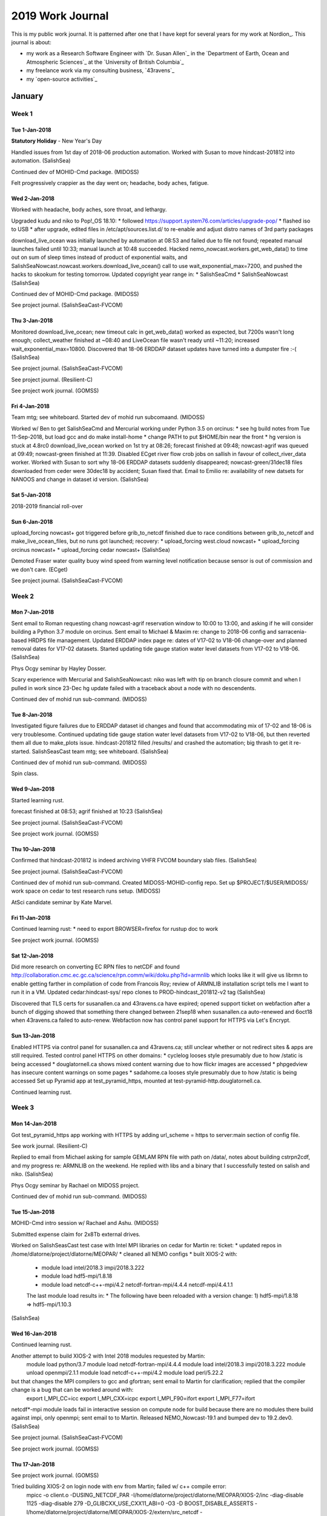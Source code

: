 *****************
2019 Work Journal
*****************

This is my public work journal.
It is patterned after one that I have kept for several years for my work at Nordion_.
This journal is about:

* my work as a Research Software Engineer with `Dr. Susan Allen`_ in the `Department of Earth, Ocean and Atmospheric Sciences`_ at the `University of British Columbia`_
* my freelance work via my consulting business,
  `43ravens`_
* my `open-source activities`_


January
=======

Week 1
------

Tue 1-Jan-2018
^^^^^^^^^^^^^^

**Statutory Holiday** - New Year's Day

Handled issues from 1st day of 2018-06 production automation.
Worked with Susan to move hindcast-201812 into automation.
(SalishSea)

Continued dev of MOHID-Cmd package.
(MIDOSS)

Felt progressively crappier as the day went on; headache, body aches, fatigue.


Wed 2-Jan-2018
^^^^^^^^^^^^^^

Worked with headache, body aches, sore throat, and lethargy.

Upgraded kudu and niko to Pop!_OS 18.10:
* followed https://support.system76.com/articles/upgrade-pop/
* flashed iso to USB
* after upgrade, edited files in /etc/apt/sources.list.d/ to re-enable and adjust distro names of 3rd party packages

download_live_ocean was initially launched by automation at 08:53 and failed due to file not found; repeated manual launches failed until 10:33; manual launch at 10:48 succeeded.
Hacked nemo_nowcast.workers.get_web_data() to time out on sum of sleep times instead of product of exponential waits, and SalishSeaNowcast.nowcast.workers.download_live_ocean() call to use wait_exponential_max=7200, and pushed the hacks to skookum for testing tomorrow.
Updated copyright year range in:
* SalishSeaCmd
* SalishSeaNowcast
(SalishSea)

Continued dev of MOHID-Cmd package.
(MIDOSS)

See project journal.
(SalishSeaCast-FVCOM)


Thu 3-Jan-2018
^^^^^^^^^^^^^^

Monitored download_live_ocean; new timeout calc in get_web_data() worked as expected, but 7200s wasn't long enough; collect_weather finished at ~08:40 and LiveOcean file wasn't ready until ~11:20; increased wait_exponential_max=10800.
Discovered that 18-06 ERDDAP dataset updates have turned into a dumpster fire :-(
(SalishSea)

See project journal.
(SalishSeaCast-FVCOM)

See project journal.
(Resilient-C)

See project work journal.
(GOMSS)


Fri 4-Jan-2018
^^^^^^^^^^^^^^

Team mtg; see whiteboard.
Started dev of mohid run subcomaand.
(MIDOSS)

Worked w/ Ben to get SalishSeaCmd and Mercurial working under Python 3.5 on orcinus:
* see hg build notes from Tue 11-Sep-2018, but load gcc and do make install-home
* change PATH to put $HOME/bin near the front
* hg version is stuck at 4.8rc0
download_live_ocean worked on 1st try at 08:26; forecast finished at 09:48; nowcast-agrif was queued at 09:49; nowcast-green finished at 11:39.
Disabled ECget river flow crob jobs on sallish in favour of collect_river_data worker.
Worked with Susan to sort why 18-06 ERDDAP datasets suddenly disappeared; nowcast-green/31dec18 files downloaded from ceder were 30dec18 by accident; Susan fixed that.
Email to Emilio re: availability of new datsets for NANOOS and change in dataset id version.
(SalishSea)


Sat 5-Jan-2018
^^^^^^^^^^^^^^

2018-2019 financial roll-over


Sun 6-Jan-2018
^^^^^^^^^^^^^^

upload_forcing nowcast+ got triggered before grib_to_netcdf finished due to race conditions between grib_to_netcdf and make_live_ocean_files, but no runs got launched; recovery:
* upload_forcing west.cloud nowcast+
* upload_forcing orcinus nowcast+
* upload_forcing cedar nowcast+
(SalishSea)

Demoted Fraser water quality buoy wind speed from warning level notification because sensor is out of commission and we don't care.
(ECget)

See project journal.
(SalishSeaCast-FVCOM)


Week 2
------

Mon 7-Jan-2018
^^^^^^^^^^^^^^

Sent email to Roman requesting chang nowcast-agrif reservation window to 10:00 to 13:00, and asking if he will consider building a Python 3.7 module on orcinus.
Sent email to Michael & Maxim re: change to 2018-06 config and sarracenia-based HRDPS file management.
Updated ERDDAP index page re: dates of V17-02 to V18-06 change-over and planned removal dates for V17-02 datasets.
Started updating tide gauge station water level datasets from V17-02 to V18-06.
(SalishSea)

Phys Ocgy seminar by Hayley Dosser.

Scary experience with Mercurial and SalishSeaNowcast: niko was left with tip on branch closure commit and when I pulled in work since 23-Dec hg update failed with a traceback about a node with no descendents.

Continued dev of mohid run sub-command.
(MIDOSS)


Tue 8-Jan-2018
^^^^^^^^^^^^^^

Investigated figure failures due to ERDDAP dataset id changes and found that accommodating mix of 17-02 and 18-06 is very troublesome.
Continued updating tide gauge station water level datasets from V17-02 to V18-06, but then reverted them all due to make_plots issue.
hindcast-201812 filled /results/ and crashed the automation; big thrash to get it re-started.
SalishSeasCast team mtg; see whiteboard.
(SalishSea)

Continued dev of mohid run sub-command.
(MIDOSS)

Spin class.


Wed 9-Jan-2018
^^^^^^^^^^^^^^

Started learning rust.

forecast finished at 08:53; agrif finished at 10:23
(SalishSea)

See project journal.
(SalishSeaCast-FVCOM)

See project work journal.
(GOMSS)


Thu 10-Jan-2018
^^^^^^^^^^^^^^^

Confirmed that hindcast-201812 is indeed archiving VHFR FVCOM boundary slab files.
(SalishSea)

See project journal.
(SalishSeaCast-FVCOM)

Continued dev of mohid run sub-command.
Created MIDOSS-MOHID-config repo.
Set up $PROJECT/$USER/MIDOSS/ work space on cedar to test research runs setup.
(MIDOSS)

AtSci candidate seminar by Kate Marvel.


Fri 11-Jan-2018
^^^^^^^^^^^^^^^

Continued learning rust:
* need to export BROWSER=firefox for rustup doc to work

See project work journal.
(GOMSS)


Sat 12-Jan-2018
^^^^^^^^^^^^^^^

Did more research on converting EC RPN files to netCDF and found http://collaboration.cmc.ec.gc.ca/science/rpn.comm/wiki/doku.php?id=armnlib which looks like it will give us librmn to enable getting farther in compilation of code from Francois Roy; review of ARMNLIB installation script tells me I want to run it in a VM.
Updated cedar:hindcast-sys/ repo clones to PROD-hindcast_201812-v2 tag
(SalishSea)

Discovered that TLS certs for susanallen.ca and 43ravens.ca have expired; opened support ticket on webfaction after a bunch of digging showed that something there changed between 21sep18 when susanallen.ca auto-renewed and 6oct18 when 43ravens.ca failed to auto-renew.
Webfaction now has control panel support for HTTPS via Let's Encrypt.


Sun 13-Jan-2018
^^^^^^^^^^^^^^^

Enabled HTTPS via control panel for susanallen.ca and 43ravens.ca; still unclear whether or not redirect sites & apps are still required.
Tested control panel HTTPS on other domains:
* cyclelog looses style presumably due to how /static is being accessed
* douglatornell.ca shows mixed content warning due to how flickr images are accessed
* phpgedview has insecure content warnings on some pages
* sadahome.ca looses style presumably due to how /static is being accessed
Set up Pyramid app at test_pyramid_https, mounted at test-pyramid-http.douglatornell.ca.

Continued learning rust.


Week 3
------

Mon 14-Jan-2018
^^^^^^^^^^^^^^^

Got test_pyramid_https app working with HTTPS by adding url_scheme = https to server:main section of config file.

See work journal.
(Resilient-C)

Replied to email from Michael asking for sample GEMLAM RPN file with path on /data/, notes about building cstrpn2cdf, and my progress re: ARMNLIB on the weekend. He replied with libs and a binary that I successfully tested on salish and niko.
(SalishSea)

Phys Ocgy seminar by Rachael on MIDOSS project.

Continued dev of mohid run sub-command.
(MIDOSS)


Tue 15-Jan-2018
^^^^^^^^^^^^^^^

MOHID-Cmd intro session w/ Rachael and Ashu.
(MIDOSS)

Submitted expense claim for 2x8Tb external drives.

Worked on SalishSeasCast test case with Intel MPI libraries on cedar for Martin re: ticket:
* updated repos in /home/dlatorne/project/dlatorne/MEOPAR/
* cleaned all NEMO configs
* built XIOS-2 with:
  * module load intel/2018.3 impi/2018.3.222
  * module load hdf5-mpi/1.8.18
  * module load netcdf-c++-mpi/4.2 netcdf-fortran-mpi/4.4.4 netcdf-mpi/4.4.1.1
  The last module load results in:
  * The following have been reloaded with a version change:
  1) hdf5-mpi/1.8.18 => hdf5-mpi/1.10.3
(SalishSea)


Wed 16-Jan-2018
^^^^^^^^^^^^^^^

Continued learning rust.

Another attempt to build XIOS-2 with Intel 2018 modules requested by Martin:
  module load python/3.7
  module load netcdf-fortran-mpi/4.4.4
  module load intel/2018.3 impi/2018.3.222
  module unload openmpi/2.1.1
  module load netcdf-c++-mpi/4.2
  module load perl/5.22.2
but that changes the MPI compilers to gcc and gfortran; sent email to Martin for clarification; replied that the  compiler change is a bug that can be worked around with:
  export I_MPI_CC=icc
  export I_MPI_CXX=icpc
  export I_MPI_F90=ifort
  export I_MPI_F77=ifort
netcdf*-mpi module loads fail in interactive session on compute node for build because there are no modules there build against impi, only openmpi; sent email to to Martin.
Released NEMO_Nowcast-19.1 and bumped dev to 19.2.dev0.
(SalishSea)

See project journal.
(SalishSeaCast-FVCOM)

See project work journal.
(GOMSS)


Thu 17-Jan-2018
^^^^^^^^^^^^^^^

See project work journal.
(GOMSS)

Tried building XIOS-2 on login node with env from Martin; failed w/ c++ compile error:
  mpicc -o client.o -DUSING_NETCDF_PAR -I/home/dlatorne/project/dlatorne/MEOPAR/XIOS-2/inc -diag-disable 1125 -diag-disable 279 -D_GLIBCXX_USE_CXX11_ABI=0 -O3 -D BOOST_DISABLE_ASSERTS  -I/home/dlatorne/project/dlatorne/MEOPAR/XIOS-2/extern/src_netcdf -I/home/dlatorne/project/dlatorne/MEOPAR/XIOS-2/extern/boost/include -I/home/dlatorne/project/dlatorne/MEOPAR/XIOS-2/extern/rapidxml/include -I/home/dlatorne/project/dlatorne/MEOPAR/XIOS-2/extern/blitz/include -c /home/dlatorne/project/dlatorne/MEOPAR/XIOS-2/src/client.cpp
  In file included from /home/dlatorne/project/dlatorne/MEOPAR/XIOS-2/inc/calendar_wrapper.hpp(10),
                   from /home/dlatorne/project/dlatorne/MEOPAR/XIOS-2/inc/context.hpp(7),
                   from /home/dlatorne/project/dlatorne/MEOPAR/XIOS-2/src/client.cpp(7):
  /home/dlatorne/project/dlatorne/MEOPAR/XIOS-2/inc/object_template.hpp(76): error: "shared_ptr" is ambiguous
             shared_ptr<T> getShared(void) ;
             ^

  In file included from /home/dlatorne/project/dlatorne/MEOPAR/XIOS-2/inc/calendar_wrapper.hpp(10),
                   from /home/dlatorne/project/dlatorne/MEOPAR/XIOS-2/inc/context.hpp(7),
                   from /home/dlatorne/project/dlatorne/MEOPAR/XIOS-2/src/client.cpp(7):
  /home/dlatorne/project/dlatorne/MEOPAR/XIOS-2/inc/object_template.hpp(77): error: "shared_ptr" is ambiguous
             static shared_ptr<T> getShared(const T* ptr) ;
                    ^

  In file included from /home/dlatorne/project/dlatorne/MEOPAR/XIOS-2/inc/context.hpp(12),
                   from /home/dlatorne/project/dlatorne/MEOPAR/XIOS-2/src/client.cpp(7):
  /home/dlatorne/project/dlatorne/MEOPAR/XIOS-2/inc/data_output.hpp(60): error: "xios::shared_ptr" is ambiguous
                                             const shared_ptr<CCalendar> cal) = 0;
                                                   ^

  In file included from /home/dlatorne/project/dlatorne/MEOPAR/XIOS-2/src/client.cpp(7):
  /home/dlatorne/project/dlatorne/MEOPAR/XIOS-2/inc/context.hpp(208): error: "xios::shared_ptr" is ambiguous
             static shared_ptr<CContextGroup> root;
                    ^

  /home/dlatorne/project/dlatorne/MEOPAR/XIOS-2/src/client.cpp(284): error: no operator "<<" matches these operands
              operand types are: std::basic_ostream<char, std::char_traits<char>> << StdStringStream
            ERROR("void CClient::openStream(const StdString& fileName, const StdString& ext, std::filebuf* fb)",
            ^
  /home/dlatorne/project/dlatorne/MEOPAR/XIOS-2/inc/date.hpp(34): note: this candidate was rejected because function is not visible
                friend StdOStream& operator<<(StdOStream& out, const CDate& date);
  ...
Sent email to ticket 042269.
Martin replied with suggestion to add -std=c++11 compile flag; didn't help.
Did svn checkout of xios-2.0 trunk and got r1637; it built on login node, but took nearly 1 hour.
Built NEMO SalishSeasCast w/ Intel 2018.3 module loads.
Tried 21nov14_oneday tests
(SalishSea)

See project journal.
(SalishSeaCast-FVCOM)

Updated Mercurial on kudu to 4.8.2+3-fbd168455b26:
* conda activate hg-dev
* cd hg-stable
* hg pull -u
* make clean all
* sudo make install PYTHON=/media/doug/warehouse/conda_envs/hg-dev/bin/python2.7


Fri 18-Jan-2018
^^^^^^^^^^^^^^^

See work journal.
(Resilient-C)

Sorted out mess from transition to production yesterday of FVCOM VHFR x2 baroclinic config:
* nowcast-x2/18jan19 is incomplete
* forecast-x2/18jan19 is MIA
* 11jan18-10feb18 hindcast results are going into hindcast.201812/ instead of hindcast.201812_annex/; moved them
* manually re-ran nowcast/18jan19
* changed next_workers to launch make_fvcom_boundary after watch_fvcom forecast, and forecast/18jan19 launched via automation
* fixed x2 baroclinic stations file name to that make plots fvcom works
* manual ran makeplots for *cast/17jan19 and nowcast/18jan19
More cedar ticket#042269 work:
* grabbed xio-2 trunk and built it with Intel 2018.3 compilers and MPI lib
* built NEMO against that XIOS-2
* 2 test runs failed w/ module availability errors on compute notes
(SalishSea)

Installed skype on niko via snap and resurrected my skype account with is now a Microsoft Live account.

AtSci candidate seminar by Pengfei Liu (aerosol chemistry and climate change)


Sat 19-Jan-2018
^^^^^^^^^^^^^^^

Vancouver to Brampton

Forced readthedocs build of SalishSea-MEOPAR docs for Birgit and explained by email to her the issues with webhooks triggering.
(SalishSea)


Sun 20-Jan-2018
^^^^^^^^^^^^^^^

Brampton

Confirmed that all webhooks between Bitbucket and readthedocs are using the rtd v2 API.

Updated Mercurial on niko to 4.8.2+810-593f6359681d:
* conda activate hg-dev
* cd hg-stable
* hg pull -u
* make clean all
* sudo make install PYTHON=/media/doug/warehouse/conda_envs/hg-dev/bin/python2.7

Updated conda on niko and installed conda-build and anaconda-client pkgs into base env.

Started modernizing NEMO-Cmd.

See project work journal.
(GOMSS)


Week 4
------

Mon 21-Jan-2018
^^^^^^^^^^^^^^^

Brampton

More cedar ticket#042269 work:
* test run 15869965 loaded modules but failed due to missing libnetcdf.so.11
* emailed Martin

Continued modernizing NEMO-Cmd.

See project work journal.
(GOMSS)


Tue 22-Jan-2018
^^^^^^^^^^^^^^^

Replied to automated email from arbutus.cloud re: migration, and Venkat is on ensuring our migration happens.
collect_weather 00 stalled, unsure why; recovery:
* download_weather 00 --debug
* download_weather 06 --debug
* collect_river_data Fraser --data-date 2019-01-21
* collect_river_data Englishman --data-date 2019-01-21
* download_weather 12
* get_NeahBay_ssh nowcast
* grib_to_netcdf nowcast+
* collect_weather 18
* download_live_ocean
* get_onc_ctd x3
* get_onc_ferry
(SalishSea)

Brampton to Vancouver


Wed 23-Jan-2018
^^^^^^^^^^^^^^^

collect_weather 18 stalled; recovery:
* download_weather 18 --debug
* download_weather 00 --debug
* download_weather 06 --debug
* collect_river_data Fraser --data-date 2019-01-22
* collect_river_data Englishman --data-date 2019-01-22
* download_weather 12
* collect_weather 18
* get_onc_ferry
* get_onc_ctd x3
Merged SalishSeaNowcast vhfr_x2_baroclinic branch into default re: successful deployment.
Helped Tereza getting a test of SKOG for integration into SalishSeasCast running on salish.
(SalishSea)

See project journal.
(SalishSeaCast-FVCOM)


Thu 24-Jan-2018
^^^^^^^^^^^^^^^

collect_weather 00 stalled; recovery:
* download_weather 00
* download_weather 06 to launch forecast2 runs
* download_weather 12 to launch nowcast runs
* collect_weather 18
Tried to figure out why collect_weather is stalling; 00 had not seen all expected files, but sarracenia log had rolled so I couldn't tell if all were downloaded; restarted sr_subscribe for hrdps-west in case it is the culprit.
Helped Tereza getting a test of SKOG for integration into SalishSeasCast running on salish.
Added produciton config YAML unit tests to make_runoff_files, and removed daily creation of `RLonFraCElse_{:y%Ym%md%d}.nc` files.
More cedar ticket#042269 work:
* reply from Martin says that missing libnetcdf.so.11 was similar to module load failure; should be fixed now
(SalishSea)

See project journal.
(SalishSeaCast-FVCOM)

Updated repo clones on kudu.
(MIDOSS)


Fri 25-Jan-2018
^^^^^^^^^^^^^^^

collect_weather workers have been reliable since yesterday's sr_subscribe restart.
Updated cedar:hindcast-sys/ repo clones to PROD-hindcast_201812-v3 tag:
* in each repo clone: hg pull; hg up -r PROD-hindcast_201812-v3
* ./makenemo -n SalishSeaCast clean
* salloc --time=0:30:0 --cpus-per-task=8 --mem-per-cpu=1000m --account=rrg-allen
* XIOS_HOME=$PROJECT/SalishSea/hindcast-sys/XIOS-2 ./makenemo -n SalishSeaCast -m X64_CEDAR -j8
Susan handled getting hindcast runs restarted with these changes for 01oct18.
More cedar ticket#042269 work:
* cd project/dlatorne/MEOPAR/SS-run-sets/v201812/hindcast/runfiles/spin_up/
* salishsea run 21nov14_oneday.yaml $PROJECT/$USER/MEOPAR/results/21nov14_oneday --debug --no-submit
* emacs SalishSeaNEMO.sh:
  * module load intel/2018.3 impi/2018.3.222
  * module load hdf5-mpi/1.10.3
  * module load netcdf-c++-mpi/4.2 netcdf-fortran-mpi/4.4.4 netcdf-mpi/4.4.1.1
  * module load python/3.7.0
* sbatch SalishSeaNEMO.sh
(SalishSea)

Project mtg; see whiteboard.
(MIDOSS)

Group mtg; see whiteboard.
(Canyons/Arctic)

See project journal.
(SalishSeaCast-FVCOM)

AtSci candidate seminar by Oliver Watt-Meyer.


Sat 26-Jan-2018
^^^^^^^^^^^^^^^

forecast/26jan18 got stuck at 84.7% due to a file length issue in atmos forcing; upload_forcing nowcast+ got triggered before grib_to_netcdf finished due to race conditions between grib_to_netcdf and make_live_ocean_files; recovery:
* kill watch_NEMO on west.cloud
* kill xios_server.exe on west.cloud
* circusctl message_broker restart
* circusctl log_aggregator restart
* circusctl manager restart
* wait for SalishSeaNEMO.sh script to finish on west.cloud
* upload_forcing west.cloud nowcast+ --debug
* upload_forcing orcinus nowcast+ --debug
* upload_forcing cedar nowcast+ --debug
* make_forcing_links west.cloud nowcast+ --debug
* make_forcing_links orcinus nowcast+ --debug
* make_forcing_links west.cloud ssh
* wait for NEMO forecast runs to finish
* launch_remote_worker west.cloud make_fvcom_boundary "west.cloud-nowcast forecast"
Closed SalishSeaNowcast fix_velocity_rotation and vhfr_x2_baroclinic branches.
Started implementing concurrent worker feature in NEMO_Nowcast; see Sat 17-Nov-2018 design notes.
(SalishSea)


Sun 27-Jan-2018
^^^^^^^^^^^^^^^

forecast/26jan19 got stuck at 84.7% due to a file length issue in atmos forcing; upload_forcing nowcast+ got triggered before grib_to_netcdf finished due to race conditions between grib_to_netcdf and make_live_ocean_files; recovery:
* kill watch_NEMO on west.cloud
* kill xios_server.exe on west.cloud
* wait for SalishSeaNEMO.sh script to finish on west.cloud
* upload_forcing cedar nowcast+ --debug
* upload_forcing orcinus nowcast+ --debug
* make_forcing_links orcinus nowcast+ --debug
* upload_forcing west.cloud nowcast+ --debug
* make_forcing_links west.cloud nowcast+ --debug
* make_forcing_links west.cloud ssh
Continued implementing concurrent worker feature in NEMO_Nowcast; see Sat 17-Nov-2018 design notes.
(SalishSea)


Week 5
------

Mon 28-Jan-2019
^^^^^^^^^^^^^^^

No log from nowcast after 17:38:18 Sunday; lots of hung worker processes; recovery:
* kill hung processes
* rm -rf GRIB/20190128/00/
* download_weather 00
* rm -rf GRIB/20190128/00/
* download_weather 06 to launch forecast2 runs
* download_weather 12 to launch nowcast runs
* collect_weather 18
Updated salishsea-site copyright year range, and many http to https, especially stormsurge.bc.ca to eliminate mixed content warning.
Continued implementing concurrent worker feature in NEMO_Nowcast; see Sat 17-Nov-2018 design notes.
Updated cedar-hindcast to PROD-hindcast_201812-v4.
Removed schedule from SalishSeaNEMO configuration & docs.
Added sarracenia client to circus control.
(SalishSea)

Set up sada-network.slack.com workspace for Susan and I; still no go on Bitbucket/Slack integration.

See project journal.
(SalishSeaCast-FVCOM)

Phys Ocgy seminar by Rich re: drifters and surface currents.

Reproduced hg close-head bug in minimal repo.


Tue 29-Jan-2019
^^^^^^^^^^^^^^^

collect_weather 00 stalled; recovery:
* download_weather 00
* download_weather 06 to launch forecast2 runs
* download_weather 12 to launch nowcast runs
* collect_weather 18
Explored slack, especially incoming webhook internal integration for SalishSeaNowcast to post run status messages; got Bitbucket and Sentry notifications working.
Email request from Ian Charlton @coroner for surface current tiles spanning 17-Apr-2016.
Charles bounced salish & skookum to resolve filesystem issue re: mounting /SalishSeaCast, though the issue turned out to be a typo in salish:/etc/exports; provided a good test of code I added to /etc/rc.local
SalishSeaCast mtg; see whiteboard.
(SalishSea)

Dr. Yuan Wang AtSci candidate seminar


Wed 30-Jan-2019
^^^^^^^^^^^^^^^

Changed sentry notifications to new SADA:#ssc-exceptions channel.
collect_weather 12 stalled with 525 files collected:
* confirmed that sarracenia also only downloaded 525 files
* download_weather 12 to get automation started
Started building new prod env in skookum:/SalishSeaCast/.
Ran nowcast-dev/29jan19 manually because it got interupted yesterday by salish reboot.
Made paths for scour and pdftocairo in SalishSeaNowcast explicitly use $NOWCAST_ENV/bin/; something changed across skookum reboot that caused them not to be found.
(SalishSea)

Deleted kudu nemo-cmd-2.7 env; updated kudu nemo-cmd env to Python 3.7.

See project work journal.
(GOMSS)

See project journal.
(SalishSeaCast-FVCOM)


Thu 31-Jan-2019
^^^^^^^^^^^^^^^

Set up tmp run dir for ticket#042269 test case and replied to Martin.
download_live_ocean timed out; ran upload_forcing nowcast+ x3 manually to restart automation.
Met w/ Venkat @UBC-ARC re: migration to arbutus.cloud:
* he will try for c-flavours with more CPUs bound to physical nodes
* he will get us a c8 or c8 -32g or 64g flavour for xios
* I will switch to 18.04 LTS
* 1Tb persistent storage will be new on arbutus; rsync across from west.cloud
* agreed to target completion of migration for end of Feb
(SalishSea)

MOHID test run submitted under rrg-allen finally ran; debugged and finished dev of `mohid gather` sub-command.
Integrated `mohid gather` into MOHID.sh script generation in `mohid run` and submitted a test run under def-allen.; success!
Updated MOHID-Cmd and MIDOSS docs re: `mohid gather` and finalized `mohid run`.
(MIDOSS)

EOAS colloquium by Evgeny re: Southern Ocean salps and krill

Continued formulating hg close-heads bug report:

hg init close-heads-bug
cd close-heads-bug/
echo "Do some work on default." > foo
hg add foo
hg ci -m"Do some work on default."
echo "Do some more work on default." >> foo
hg ci -m"Do some more work on default."
hg branch feature
echo "Do some work on feature." >> foo
hg ci -m"Do some work on feature."
hg up default
echo "Do more work on default after work on feature." >> foo
hg ci -m"Do more work on default after work on feature."
hg merge feature
hg ci -m"Merge feature branch into default."
echo "Do work on default after merging in feature." >> foo
hg ci -m "Do work on default after merging in feature."
hg close-head feature -m"Close feature branch."
hg log --graph
# tip is at changeset 6
# any attempt to update now fails
hg up -r default
abort: uncommitted changes
(commit or update --clean to discard changes)
hg status
# but status shows no uncommitted changes
hg up --clean
** unknown exception encountered, please report by visiting
** https://mercurial-scm.org/wiki/BugTracker
** Python 2.7.15 |Anaconda, Inc.| (default, Sep 27 2018, 20:19:23) [GCC 4.8.2 20140120 (Red Hat 4.8.2-15)]
** Mercurial Distributed SCM (version 4.8.2+810-593f6359681d)
** Extensions loaded: closehead, graphlog, convert, strip, mq, pager, rebase
Traceback (most recent call last):
  File "/usr/local/bin/hg", line 43, in <module>
    dispatch.run()
  File "/usr/local/lib/python2.7/site-packages/mercurial/dispatch.py", line 99, in run
    status = dispatch(req)
  File "/usr/local/lib/python2.7/site-packages/mercurial/dispatch.py", line 225, in dispatch
    ret = _runcatch(req) or 0
  File "/usr/local/lib/python2.7/site-packages/mercurial/dispatch.py", line 376, in _runcatch
    return _callcatch(ui, _runcatchfunc)
  File "/usr/local/lib/python2.7/site-packages/mercurial/dispatch.py", line 384, in _callcatch
    return scmutil.callcatch(ui, func)
  File "/usr/local/lib/python2.7/site-packages/mercurial/scmutil.py", line 165, in callcatch
    return func()
  File "/usr/local/lib/python2.7/site-packages/mercurial/dispatch.py", line 367, in _runcatchfunc
    return _dispatch(req)
  File "/usr/local/lib/python2.7/site-packages/mercurial/dispatch.py", line 1021, in _dispatch
    cmdpats, cmdoptions)
  File "/usr/local/lib/python2.7/site-packages/mercurial/dispatch.py", line 756, in runcommand
    ret = _runcommand(ui, options, cmd, d)
  File "/usr/local/lib/python2.7/site-packages/hgext/pager.py", line 77, in pagecmd
    return orig(ui, options, cmd, cmdfunc)
  File "/usr/local/lib/python2.7/site-packages/mercurial/dispatch.py", line 1030, in _runcommand
    return cmdfunc()
  File "/usr/local/lib/python2.7/site-packages/mercurial/dispatch.py", line 1018, in <lambda>
    d = lambda: util.checksignature(func)(ui, *args, **strcmdopt)
  File "/usr/local/lib/python2.7/site-packages/mercurial/util.py", line 1670, in check
    return func(*args, **kwargs)
  File "/usr/local/lib/python2.7/site-packages/mercurial/util.py", line 1670, in check
    return func(*args, **kwargs)
  File "/usr/local/lib/python2.7/site-packages/hgext/mq.py", line 3633, in mqcommand
    return orig(ui, repo, *args, **kwargs)
  File "/usr/local/lib/python2.7/site-packages/mercurial/util.py", line 1670, in check
    return func(*args, **kwargs)
  File "/usr/local/lib/python2.7/site-packages/mercurial/commands.py", line 6110, in update
    updatecheck=updatecheck)
  File "/usr/local/lib/python2.7/site-packages/mercurial/hg.py", line 912, in updatetotally
    updata = destutil.destupdate(repo, clean=clean)
  File "/usr/local/lib/python2.7/site-packages/mercurial/destutil.py", line 166, in destupdate
    node, movemark, activemark = destupdatestepmap[step](repo, clean)
  File "/usr/local/lib/python2.7/site-packages/mercurial/destutil.py", line 133, in _destupdatebranchfallback
    assert node is not None, ("any revision has at least "
AssertionError: any revision has at least one descendant branch head

hg summary
parent: 6:7975eae997b7 tip
 Close feature branch.
branch: default
commit: (new branch)
update: 3 new changesets (update)
phases: 7 draft


Fri 1-Feb-2019
^^^^^^^^^^^^^^

nowcast-agrif/31jan19 failed when it tried to run at ~03:46, probably due to forcing links getting stomped by forecast2; recovery:
* make_forcing_links nowcast-agrif --run-date 2019-01-31
* but run_NEMO_agrif was extremely slow
Continued implementing concurrent worker feature in NEMO_Nowcast; see Sat 17-Nov-2018 design notes.
(SalishSea)

Helped Rachael & Ashu w/ initial work on .nc to .hdf5 forcing files for MOHID.
(MIDOSS)

See project journal.
(SalishSeaCast-FVCOM)


Sat 2-Feb-2019
^^^^^^^^^^^^^^

Vancouver to Parksville

Added slack notifications for worker completion in NEMO_Nowcast and deployed to production; restarted circusd from command-line in place of version that was running from /etc/rc.local after 29jan19 reboot.
forecast/02feb19 got stuck at 84.7% due to a file length issue in atmos forcing; upload_forcing nowcast+ got triggered before grib_to_netcdf finished due to race conditions between grib_to_netcdf and make_live_ocean_files; recovery:
* kill xios_server.exe on west.cloud
* kill watch_NEMO on west.cloud
* wait for SalishSeaNEMO.sh script to finish on west.cloud
* upload_forcing cedar nowcast+ --debug
* upload_forcing orcinus nowcast+ --debug
* make_forcing_links orcinus nowcast+ --debug
* upload_forcing west.cloud nowcast+ --debug
* make_forcing_links west.cloud nowcast+ --debug
* make_forcing_links west.cloud ssh
download_wwatch3_results failed due to network disconnection.
(SalishSea)

See project journal.
(SalishSeaCast-FVCOM)


Sun 3-Feb-2019
^^^^^^^^^^^^^^

upload_forcing nowcast+ failed due to grib_to_netcdf/make_live_ocean_files race condition; reran manually to resolve.
Started keeping more notes about resolution of issues in slack threads associated with Sentry notifications, and probably less here.
Figured out that wrong version of nccopy issue that started on 30jan19 was due to circusd start from /etc/rc.local because it disappeared after yesterday restart from command-line.
Started adding nowcast-green run type to make_surface_current_tiles for command-line use to generate tile from archival runs.
Added unit tests for production YAML config for elements unlikely to be tested by workers; e.g. slack notifications, 0mq message system, manager message registry, etc.
(SalishSea)

See project journal.
(SalishSeaCast-FVCOM)


February
========

Week 6
------

Mon 4-Feb-2019
^^^^^^^^^^^^^^

Developed a bash process for generation of 1d netCDF4 files containing 8 hourly variables from GEMLAM archive files; generated 2-3-Nov-2014 for Susan to work with for next step of calculating the other 4 variables that we need; see notes in slack SADA#hrdps-archive channel.
Talked to Ben about getting ONC scalar data.
(SalishSea)

Helped Ashu sort out unstaggering of NEMO velocities, and talked to him about how to write hdf5 files.
(MIDOSS)


Tue 5-Feb-2019
^^^^^^^^^^^^^^

Discussed design of extension of `nemo/salishsea run` sub-commands to do dependent-link segmented runs on HPC for sensitivity studies; see design notes at https://sada-network.slack.com/archives/DFSK9ESUW/p1549387959002800\
download_live_ocean slow: finally finished at 11:35.
Started rsync-ing GEMLAM 2010-2014 files from external drive to /opp/GEMLAM/.
Deleted /results/nowcast-dev/ and /results/nowcast-blue (201702).
Updated trello board re: /results2/ and discovered that hindcast.201812/11jan19-20jan19 have not been downloaded from cedar.
(SalishSea)

Delivered 2x8Tb external drives to Gonzalo; need Charles to fix permissions on automounts from root:root 755. Submitted expense claim.
(Canyons)


Wed 6-Feb-2019
^^^^^^^^^^^^^^

See project work journal.
(GOMSS)

Sent link to nowcast-green/19feb18 surface current tiles to Ian@coroner.
Email thread w/ Susan & Elise about segmented NEMO runs automation.
Updated FVCOM worker ports list on west.cloud to 5580-5583 to accommodate make_fvcom_rivers_forcing.
(SalishSea)

Lots of email w/ Rachael & Ashu about generating forcing files.
(MIDOSS)

See work journal.
(Resilient-C)

See project journal.
(SalishSeaCast-FVCOM)

Re-enabled http-redirect websites on webfaction for 43ravens.ca and susanallen.ca.
Set up http-redirect apps and site on webfaction for cyclelog, douglatornell.ca, phpgedview.
Disabled jjem, mock_sc, and sealinkd sites.

Discovered that waitress has restored support for host/port in config (in addition to listen). chaussette requires the former in its most recent release and only supports the latter in unreleased code on github. But waitress change means that we can unpin from waitress==0.9.0! Tested and confirmed in vagrant VM.
(salishsea-site)


Thu 7-Feb-2019
^^^^^^^^^^^^^^

Finalized unpinning waitress.
Built /SalishSeaCast/salishsea-site-env; had to edit setup.py re:unpinning waitress.
Flipped salishsea.eos.ubc.ca from /results/nowcast-sys/salishsea-site to /SalishSeaCast/salishsea-site:
* Change value of Bitbucket pipelines PROD_DEPLOY_REPO repository variable
* scp modified circus_logger.yaml and deploy.sh production.ini
* circusctl --endpoint tcp://127.0.0.1:7777 quit in /results/nowcast-sys
* rsync -av /results/nowcast-sys/logs/ /SalishSeaCast/logs/
* circusd in /SalishSeaCast
Couldn't get waitress==1.2.1 to work in production, so reverted to pin at 0.9.0.
Removed circusd-status from configuration.
Tried to move sarracenia storage to /SalishSeaCast/, but it didn't work, so updated nowcast-sys SalishSeaNowcast back to a6e5d0dff964
(salishsea-site)

Suggested running ncrcat in subprocesses to Ashu, and discussed Python and SalishSeaCast system with him.
(MIDOSS)

EOAS symposium: Sun Kwak re: organics in space and origins of life on Earth


Fri 8-Feb-2019
^^^^^^^^^^^^^^

The change I put in yesterday afternoon to direct the datamart files that the `sarracenia` client saves to `/SalishSeaCast/datamart/` did in fact take effect; but I thought it hadn't so I reverted the config changes and didn't restart `collect_weather` to make it look there. Consequently, the automation stalled because, as far as `collect_weather` was concerned the `00` forecast never appeared. But it, and the `06`, and the `12`,  and the updates to the rivers `.csv` files are all safe and sound in `/SalishSeaCast/datamart/`; recovery (skipping forecast2 runs):
* kill collect_weather 00
* download_weather 00 --debug
* download_weather 06 --debug
* collect_river_data Capilano --data-date 2019-02-07 --debug
* collect_river_data Englishman --data-date 2019-02-07 --debug
* collect_river_data Fraser --data-date 2019-02-07 --debug
* make_runoff_file --debug
* clear_checklist
* download_weather 12
* collect_weather 18 &
* get_onc_ctd SCVIP --debug
* get_onc_ctd SEVIP --debug
* get_onc_ctd USDDL --debug
* get_onc_ferry --debug
* ping_erddap SCVIP-CTD --debug
* ping_erddap SEVIP-CTD --debug
* ping_erddap USDDL-CTD --debug
* ping_erddap TWDP-ferry --debug
sudo apt-get install pngquant on skookum to support Michael's SalishSeaNowcast PR#6 that compresses surface surrent tile PNGs lossily via pngquant.
Created SalishSeaNowcast issue #65  re: using pngquant on other other image loop PNGs.
(SalishSea)


Sat 9-Feb-2019
^^^^^^^^^^^^^^

get_NeahBay_ssh failed due to NOAA web site down; when it came back there was a new version of the slosh web site.
Started refactoring get_NeahBay_ssh to use new site.


Sat 9-Feb-2019
^^^^^^^^^^^^^^

Deleted /results/forcing/rivers/datamart.aside
Deleted /results/forcing/atmospheric/GEM2.5/GRIB/datamart.aside
nowcast-agrif/09feb19 failed due to missing turbidity file that was there, so maybe an orcinus file syste issue?; recovery:
* make_forcing_links orcinus nowcast-agrif --run-date 2019-02-09
Started planning to move automation to /SalishSeaCast file system Monday afternoon.
Continued dev of NEMO_Nowcast concurrent worker feature.
(SalishSea)


Week 7
------

Mon 11-Feb-2019
^^^^^^^^^^^^^^^

Snowy day after overnight storm; worked at home.
Lunch w/ Max, Sylvia & Lucy.

See work journal.
(Resilient-C)

Continued dev of NEMO_Nowcast concurrent worker feature; started test deployment into GoMSS_Nowcast.
Moved automation to run from /SalishSeaCast/:
* update repos in /SalishSeaCast/
* rsync -av /results/nowcast-sys/logs/ /SalishSeaCast/logs/
* conda install "pyzmq<17" "tornado<5" in nowcast-env
* circusctl quit in old env
* kill running watch_NEMO nowcast-dev
* kill running collect_weather 00
* circusd --daemon in new env
* restart web app in env w/ NOWCAST_LOGS=/SalishSeaCast/nowcast-sys/logs
* watch_NEMO nowcast-dev
* collect_weather 00
Discovered that I built the wrong NEMO config on salish; built SalishSeaCast_Blue, cleaned SalishSeaCast.
Recovered from paths for combine and gather that got messed for nowcast-dev during transition.
(SalishSea)

See project work journal.
(GOMSS)


Tue 12-Feb-2019
^^^^^^^^^^^^^^^

Snowy day after another overnight and continuing snowfall; UBC closed, worked at home.

Fixed ERDDAP dataset paths for bathymetry & mesh mask re: change form /results/nowcast-sys/ to /SalishSeaCast/.
Finished updating tide gauge station water level datasets from V17-02 to V18-06.
Disabled ERDDAP V17-02 forecast datasets.
Enabled ERDDAP V18-06 forecast datasets and updated nowcast.yaml to use them.
Updated ERDDAP index page re: V17-02 to V18-06 datasets.
Bounced ERDDAP to load new index page.
(ERDDAP)

Updated Mercurial on kudu to 4.9+5-f2f538725d07:
* conda activate hg-dev
* cd hg-stable
* hg pull
* hg update -r tip
* make clean all
* sudo make install PYTHON=/media/doug/warehouse/conda_envs/hg-dev/bin/python2.7

Continued dev of NEMO_Nowcast concurrent worker feature; using test deployment into GoMSS_Nowcast.
Started modernizing SalishSeaCmd package in preparation for addition of segmented runs feature:
* create new Python 3.7 dev env on kudu
* added badges to README and dev docs
* added license section to dev docs
* changed to use black for code style management
* modernized docs build configuration and makefile
* dropped support for Python 2.7, minimum is now 3.5

* fix broken and redirected URLs in docs
* add linkcheck section to dev docs
(SalishSea)


Wed 13-Feb-2019
^^^^^^^^^^^^^^^

Dentist appt.

Ticket #042269 update from Martin:
* He got Intel MPI version of NEMO + recent svn XIOS running in /scratch/siegert/dlatorne/oneday_21nov14_2019-01-31T103135.621285-0800 and it produced the same "caller of events ... are not coherent" error as we were getting at the start of the ticket
* He also asked if we had contacted the XIOS list and I sent him our exchange there that points to MPI library.
make_plots nemo forecast* publish failed due to me forgetting to change V17-02 to v18-06 in nowcast.yaml ERDDAP URL template; re-ran manually
Discovered that NEMO_Nowcast concurrent workers feature has a design flaw: ConcurrentWorkers blocks manager :-(
(SalishSea)

Sent Susan info about MOHID grid, and Ashu nextcloud link to MOHID results from Shihan.
(MIDOSS)

See project work journal.
(GOMSS)


Thu 14-Feb-2019
^^^^^^^^^^^^^^^

See project work journal.
(GOMSS)

Backed out --concurrent worker cli option, ConcurrentWorkers, and SequencedWorkers, etc. changes in NEMO_Nowcast.
Lack of support for matplotlib=1.5.3 in modern jupyter bit so hard on kudu that I am blocked on figures work.
(SalishSea)

See project journal.
(SalishSeaCast-FVCOM)


Fri 15-Feb-2019
^^^^^^^^^^^^^^^

Project mtg; see whiteboard.
(MIDOSS)

GEM2.5-2010-2014 drive refused to mount on niko.
Resumed work on migration of figure modules to matplotlib-3.0.0:
* merged default branch into matplotlib3_figures
* Ported:
  * nowcast/figures/publish/pt_atkinson_tide.py
  * nowcast/figures/publish/compare_tide_prediction_max_ssh.py
  * nowcast/figures/publish/storm_surge_alerts.py
  * nowcast/figures/publish/storm_surge_alerts_thumbnail.py
* WIP on niko:
  * nowcast/figures/research/velocity_section_and_surface.py
* TODO:
  * nowcast/figures/research/baynes_sound_agrif.py
  * nowcast/figures/research/time_series_plots.py
  * nowcast/figures/research/tracer_thalweg_and_surface_hourly.py
  * nowcast/figures/research/tracer_thalweg_and_surface.py
  * nowcast/figures/comparison/salinity_ferry_track.py
  * nowcast/figures/publish/surface_current_tiles.py
(SalishSea)


Sat 16-Feb-2019
^^^^^^^^^^^^^^^

Another dance with docker; this time the objective is to use it for testing pipelines for Bitbucket, and perhaps for providing dev envs:
* https://medium.com/@chadlagore/conda-environments-with-docker-82cdc9d25754
* https://www.digitalocean.com/community/tutorials/how-to-install-and-use-docker-on-ubuntu-18-04
* tried docker snap package but it has weird issue about permissions when I tried docker build, so ditched it
* sudo apt update
* sudo apt install apt-transport-https ca-certificates curl software-properties-common
* curl -fsSL https://download.docker.com/linux/ubuntu/gpg | sudo apt-key add -
* sudo add-apt-repository "deb [arch=amd64] https://download.docker.com/linux/ubuntu cosmic stable"
* sudo apt update
* apt-cache policy docker-ce
* sudo apt install docker-ce
* sudo systemctl status docker
* sudo usermod -aG docker ${USER}
* su - ${USER}
* id -nG
Worked through details of Bitbucket pipeline to run pytest and show coverage report for NEMO-Cmd in douglatornell/nemo-cmd-piplines-test repo.
Dockerfile w/ NEMO-Cmd installed for interactive use:
  FROM continuumio/miniconda3

  RUN mkdir /home/NEMO-Cmd
  WORKDIR /home/NEMO-Cmd
  COPY . .
  RUN conda env create -f ./environment-test.yaml
  ENV CONDA_PREFIX /opt/conda/envs/nemo-cmd-test
  ENV PATH $CONDA_PREFIX/bin:$PATH
  RUN echo "source activate nemo-cmd-test" > ~/.bashrc
  RUN $CONDA_PREFIX/bin/python3.7 -m pip install -e .
Docker container for pipeline:
* docker build -t nemo-cmd-test pipelines-test-env/
* docker tag nemo-cmd-test:latest douglatornell/salishsea:nemo-cmd-test
* docker push douglatornell/salishsea:nemo-cmd-test

Pulled and updated to PROD-hindcast_201812-v5 in hindcast-sys on cedar; did a clean build of NEMO SalishSeaCast config for 01feb19 hindcast run.
Added Bitbucket pipeline for coverage run -m pytest and coverage report to NEMO-Cmd.
Added Bitbucket pipeline for coverage run -m pytest and coverage report to SalishSeaCmd.
(SalishSea)


Week 8
------

Mon 18-Feb-2019
^^^^^^^^^^^^^^^

**Statutory Holiday** - Family Day

Repleid to Martin's ticket #042269 email w/ instructions on how to build NEMO/SalishSeaCast.
Finished setup graham:project/dlatorne/MEOPAR/.
Got access to EOAS optimum cluster and started exploring:
* module load Miniconda/3
* conda create -n py27 -c conda-forge python=2.7 mercurial
* conda activate py27
* hg clone https://www.mercurial-scm.org/repo/hg-stable
* conda create -n salishseacast -c conda-forge python=3.7 pyyaml arrow attrs cliff
* conda activate salishseacast
* pip install python-hglib
* module load GCC/8.2/0
* cd hg-stable
* make clean install-home PYTHON=$CONDA_PREFIX/bin/python3.7
(SalishSea)


Tue 19-Feb-2019
^^^^^^^^^^^^^^^

Confirmed that niko portable backup drive mounts fine after cold boot.
Installed docker on niko.
Tried GEM2.5-2010-2014 drive again on niko; still refused to mount.
Resumed work on migration of figure modules to matplotlib-3.0.0:
* created issue #66 re: use of "on/off" instead of "True/False" in matplotlib calls like tick_params().
* explored "box-forced" deprecation warning and traced it to salishsea_tools.viz_tools.set_aspect() default arg adjustable="box-forced"; changing to adjustable="box" made no difference to velocity_section_and_surface.py; see issue #67
* Ported:
  * nowcast/figures/research/velocity_section_and_surface.py
  * nowcast/figures/research/baynes_sound_agrif.py
  * nowcast/figures/research/time_series_plots.py
* WIP on niko:
* TODO:
  * nowcast/figures/research/tracer_thalweg_and_surface_hourly.py
  * nowcast/figures/research/tracer_thalweg_and_surface.py
  * nowcast/figures/comparison/salinity_ferry_track.py
  * nowcast/figures/publish/surface_current_tiles.py
Salish Sea team mtg; see whiteboard.
Fixed image symlinks for salishsea.eos.ubc.ca site index page.
(SalishSea)

Discussed runs configuration and mercurial workflows w/ Ashu.
(MIDOSS)


Wed 20-Feb-2019
^^^^^^^^^^^^^^^

Did initial check on Ashu's failed run trying to duplicate Shihan's NextCloud files.
Helped Ashu get his Mercurial configuration right, and MOHID-Cmd updated to dev tip.
(MIDOSS)

Sent gemlam2netcdf.sh script to Fred Dupont for assistance.
Added Bitbucket pipeline for coverage run -m pytest and coverage report to NEMO_Nowcast.
Updated gemlam-netcdf.sh script w/ -ip1 option values from Fred.
(SalishSea)

See project work journal.
(GOMSS)

See project journal.
(SalishSeaCast-FVCOM)

Watched Westgrid/Sharcnet webcast about valgrind:
* Tyson Whitehead, sharcnet
* valgrind: memory analysis and debugging
* computers are vonNuemman machines
* physical memory is a large dense 1D array; divided into 4k byte pages; 0 to 2^64
* physical memory is abstracted to a sparse virtual address space per program, also 4k byte pages; segfaults from virtual addresses that have not been mapped to physical addresses
* program memory layout on Linux is ELF standard (early Unix, Sun, etc.)
  * null catch area (unmapped); to catch null pointer errors to generate segfaults
  * code (read/execute)
  * constant data (read); declared in code
  * mutable data (read/write); declared in code
  * heap (read/write); allocated memory pages; grows downward in memory
  * code, constant data & mutable data for libraries; allocations by library code are in program context, so they get allocated from heap
  * stack (read/write); memory version of cpu stack beyond available number of cpu registers; grows upward in memory
  * kernel interface (read/execute)
  * unmapped area to catch -ve addresses and segfault
* many ways that code can be wrong that don't generate segfaults
* readelf -t executable show memory layout
* cat /proc/PID/???
* heap:
  * dlmalloc algorithm; modified version is what is in glibc
    * allocated chunk:
      * chunk size & status flags
      * user data
      * chunk size
    * unallocated chunk:
      * chunk size & status flags
      * double linked list:
        * next free chunk size
        * previous free chunk size
      * unused memory
      * chunk size
    * duplication of chunk size at top and bottom is a speed optimization
  * heap includes records for tracking allocations
  * allocating and releasing leaves holes in heap
  * what can go wrong:
    * allocating without releasing eventually exhausts memory (memory leak?)
    * releasing non-allocated memory or incorrect chunk address messes up glibc
    * invalid read address returns unexpected data unless outside the address space
    * invalid write address overwrites other data unless outside the address space
* stack frame:
  * function args in reverse order (re: variable arg handling)
  * return address
  * local variables
  * scratch space
  * what can go wrong:
    * invalid reads return unexpected data
    * invalid writes overwrite other functions local variables
* so many things that can go wrong (it's a wonder that computers even work)
* valgrind:
  * binary instrumentation framework; dynamically transforms executables to add instrumentation
  * tracks memory and register usages
  * memcheck
  * cachegrind
  * callgrind
  * massif: heap profiler
  * helgrind
  * DRD
  * DHAT
* can be run on any executable thanks to dynamic transformation
* 5-100x slow-down
* 12-18x size increase of executable
* corner cases have failure for high optimization, new features
* use small test cases
* memcheck:
  * over/under-run heap blocks
  * overrun top of stack
  * accessing released memory
* module load valgrind
  * works against gcc and openmpi
  * default tool is memcheck
  * compile w/ -g option to add debugging info to executable
  * demo of array overrun in c
  * demo of array underrun in c
  * demo of accessing freed memory in c
  * demo of double freed memory in c
  * demo of memory leadk due to missing free() in c
  * demo of memory overlap in c (via strcpy())
  * demo of uninitialized variable in c
  * demo of c++ mismatch of array new/delete
  * demo of stack overwrite in c
* running working code under valgrind/memcheck can/will find subtle or non-fatal bugs, but there are still classes of bug it doesn't catch; e.g. stack overwrite
* sharcnet valgrind page about valgrind has some info about using valgrind w/ mpi; need extra stuff to suppress some useless output


Thu 21-Feb-2019
^^^^^^^^^^^^^^^

See project journal.
(SalishSeaCast-FVCOM)

Sent email to Ashu re: changing ownership & permissions on cedar so that def-allen group can see his files.
(MIDOSS)


Wed 27-Feb-2019
^^^^^^^^^^^^^^^

Installed skype via snap on kudu.

Updated SalishSeaNowcast to a rev that is really pre-matplotlib-3 to fix issue I created with update at the end of yesterday's thrash.
Changed .condarc on skookum et al to store envs in ~/conda_envs/
Built a new ecget conda env in ~/conda_envs/ to replace the one in miniconda3.aside/envs/; changed fraser_buoy.cron.sh to point to new env.
Merged default from niko and vhfr r12 work on kudu.
Created new SalishSeaNowcast Python 3.7 and matplotlib-3 dev env on kudu.
Created new SalishSeaNowcast Python 3.7 and matplotlib-3 fig dev env on kudu.
(SalishSea)

See project journal.
(SalishSeaCast-FVCOM)


Thu 28-Feb-2019
^^^^^^^^^^^^^^^

Created salishsea-site specific Vagrant file.
Started integration of VHFR FVCOM surface currents and thalweg transect image loops.
(salishsea-site)

See project journal.
(SalishSeaCast-FVCOM)


Fri 1-Mar-2019
^^^^^^^^^^^^^^

Westgrid townhall; see below.
(SalishSea)

Created salishsea-site specific Vagrant file.
(salishsea-site)

See project journal.
(SalishSeaCast-FVCOM)

Westgrid townhall:
* Patrick Mann; ops director:
  * /project issue ongoing
    * moving metadata from old SAS drives to new SSDs
    * updating luster, centos, and **OPA drivers**
    * re-mount /project on Wed 6-Mar
  * arbutus update almost complete
  * oricnus defunded 31-Mar; best efforts until Jun/Jul; no backups after 31-Mar
  * beluga
    * power supply issued during acceptance tests; handed over to CalcQuebec on 12-Feb; unlikely to be available for RAC allocation in Apr
  * RAC deliveration complete
    * notifications 15-Mar
    * storage 1.65x; covered by new 10Pb coming to cedar
    * cpu 2.6x
    * gpu 5.25x
    * cloud cpu 1.16x
    * cloud storage 0.84x
  * annual account renewals 8-Apr to 6-May; PIs please update CCVs
  * cedar nearline; still WIP due to network issues for replication across SFU, Waterloo & Toronto; maybe Apr
  * new FPGAs on graham
* Alex Razoumov, training:
  * biweekly webinars, alternate w/ scharcnet
  * in-person workshops in Mar (SFU), Aor (SFU), May (Calgary), Jun (UBC)
  * archived slides & videos on westgrid training page
* Lance SFU cedar senior sys admin:
  * system instabilities background
  * lots of excuses
  * Alex:
    * 60 slurm partitions; 3h, 12h, 1d, 3d, 7d, 28d, size, etc.
    * only 48-core nodes available for whole node jobs now (maybe)
    * 26-Feb /project ~3h down was due to user hammering io
    * slurm gets overwhelmed w/ requests
    * default gids on /home and /scratch are user, but def- on /project, so mv messes things up; use cp then rm instead **wtf?**



TODO: Move SalishSeaNowcast v3.3 tag to default branch.





If I am correctly understanding what you want to do, you need to build both xios and nemo with the new compilers and libraries. xios has to be built first because it provides a lib that nemo links to. The xios I used in /scratch/dlatorne/oneday_21nov14_2019-01-31T103135.621285-0800/ is built from an svn checkout of rev 1637. If you want to replicate exactly you need to grab that rev from http://forge.ipsl.jussieu.fr/ioserver/svn/XIOS/trunk, or you can just grab whatever rev the present trunk is at - one of the xios devs asserted on the xios list this morning that trunk is stable.

Once you have an xios checkout, copy these 3 files into its arch/ directory:
/home/dlatorne/project/dlatorne/MEOPAR/xios-2.0/arch/arch-X64_CEDAR.env
/home/dlatorne/project/dlatorne/MEOPAR/xios-2.0/arch/arch-X64_CEDAR.fcm
/home/dlatorne/project/dlatorne/MEOPAR/xios-2.0/arch/arch-X64_CEDAR.path

and edit them as you wish to point to the libs you want to use, etc. Then built xios with:
cd /home/dlatorne/project/dlatorne/MEOPAR/xios-2.0/
./make_xios --arch X64_CEDAR

I often do that build in an 8-core interactive session with the --job 8 option added to speed it up. If you need to do a clean build of xios, the command to clean the tree is:

./tools/FCM/bin/fcm build --clean





 2004  hg init close-heads-bug
 2005  echo "Do some work on default." > foo
 2006  cat foo
 2007  hg add foo
 2008  cd close-heads-bug/
 2009  mv ../foo ./
 2010  hg add foo
 2011  hg ci -m"Do some work on default."
 2012  hg glog
 2013  echo "Do some more work on default." >> foo
 2014  hg ci -m"Do some more work on default."
 2015  hg glog
 2016  hg branch feature
 2017  echo "Do some work on feature." >> foo
 2018  hg ci -m"Do some work on feature."
 2019  hg glog
 2020  hg branches
 2021  hg up -r default
 2022  hg branches
 2023  hg glog
 2024  hg ci -m"Do more work on default after work on feature."
 2025  echo "Do more work on default after work on feature." >> foo
 2026  hg ci -m"Do more work on default after work on feature."
 2027  hg glog
 2028  hg merge -h
 2029  hg merge -r feature
 2030  hg glog
 2031  hg ci -m"Merge feature branch into default."
 2032  hg glog
 2033  echo "Do work on default after merging in feature." >> foo
 2034  hg ci -m "Do work on default after merging in feature."
 2035  hg glog
 2036  hg close-head -h
 2037  hg close-head feature -m"Close feature branch."
 2038  hg glog
 2039  hg up -r default
 2040  hg status
 2041  hg up --clean
 2042  history
close-heads-bug$ hg up default
abort: uncommitted changes
(commit or update --clean to discard changes)
close-heads-bug$ hg summary
parent: 6:7975eae997b7 tip
 Close feature branch.
branch: default
commit: (new branch)
update: 3 new changesets (update)
phases: 7 draft




* Replace old 2014 bloomcast page on ~sallen w/ redirect to present page
* Stephanie would like web access to prior year's bloomcasts




SalishSeaAGRIF production:
* generate sub-grids mapping dict for rivers so that sub-grid runoff files can be worker-generated instead of interpolated from full domain runoff file by nesting tools
* get Haro Strait sub-grid working
* enable turbidity, if possible

Move production to 201702:
* Rename riverTurbDaily2_*.nc to (at least) exclude the 2
* Update dir tree in docs/results_server/index.rst


* Process some images
* Take knives for sharpening


ToDo
====

* refactor, unit tests & docs for forcing links checking for NEMO-3.6

* reduce resolution of landing page images for faster load times
* add docs re: Resilient-C server-side app framework
* add EduCloud deployment docs

* research_ferries module
* JSON logging use example notebook

* review remaining nosy PRs
